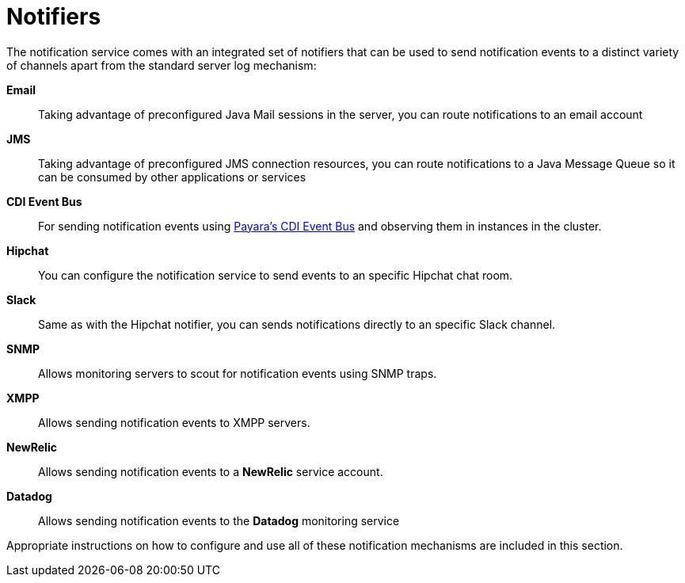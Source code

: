 [[notifiers]]
= Notifiers

The notification service comes with an integrated set of notifiers that
can be used to send notification events to a distinct variety of
channels apart from the standard server log mechanism:

*Email*:: Taking advantage of preconfigured Java Mail sessions in the
server, you can route notifications to an email account
*JMS*:: Taking advantage of preconfigured JMS connection resources, you
can route notifications to a Java Message Queue so it can be consumed by
other applications or services
*CDI Event Bus*:: For sending notification events using link:documentation/payara-server/public-api/cdi-events.adoc[Payara's CDI Event Bus] and observing them in instances in the cluster.
*Hipchat*:: You can configure the notification service to send events
to an specific Hipchat chat room.
*Slack*:: Same as with the Hipchat notifier, you can sends
notifications directly to an specific Slack channel.
*SNMP*:: Allows monitoring servers to scout for notification events
using SNMP traps.
*XMPP*:: Allows sending notification events to XMPP servers.
*NewRelic*:: Allows sending notification events to a *NewRelic* service account.
*Datadog*:: Allows sending notification events to the *Datadog* monitoring service

Appropriate instructions on how to configure and use all of these
notification mechanisms are included in this section.
